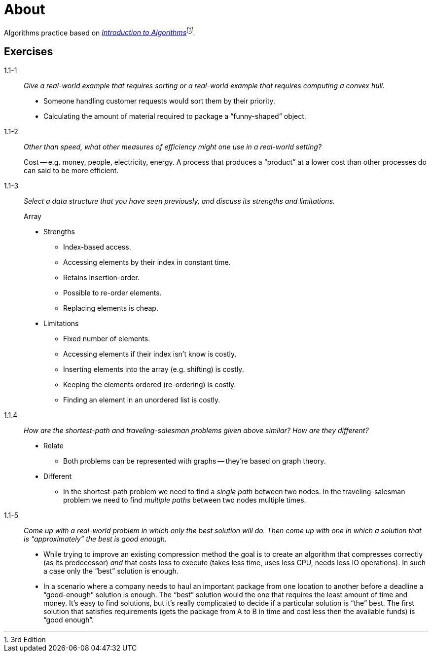 = About

Algorithms practice based on _https://mitpress.mit.edu/books/introduction-algorithms[Introduction to Algorithms]footnote:[3rd Edition]_.

== Exercises

1.1-1:: _Give a real-world example that requires sorting or a real-world example that requires computing a convex hull._
+
* Someone handling customer requests would sort them by their priority.
* Calculating the amount of material required to package a "`funny-shaped`" object.

1.1-2:: _Other than speed, what other measures of efficiency might one use in a real-world setting?_ 
+
Cost -- e.g. money, people, electricity, energy.
A process that produces a "`product`" at a lower cost than other processes do can said to be more efficient.

1.1-3:: _Select a data structure that you have seen previously, and discuss its strengths and limitations._
+
.Array
* Strengths
** Index-based access.
** Accessing elements by their index in constant time.
** Retains insertion-order.
** Possible to re-order elements.
** Replacing elements is cheap.
* Limitations
** Fixed number of elements.
** Accessing elements if their index isn't know is costly.
** Inserting elements into the array (e.g. shifting) is costly.
** Keeping the elements ordered (re-ordering) is costly.
** Finding an element in an unordered list is costly.

1.1.4:: _How are the shortest-path and traveling-salesman problems given above similar? How are they different?_
+
* Relate
** Both problems can be represented with graphs -- they're based on graph theory.
+
* Different
** In the shortest-path problem we need to find a _single path_ between two nodes.
In the traveling-salesman problem we need to find _multiple paths_ between two nodes multiple times.

1.1-5:: _Come up with a real-world problem in which only the best solution will do. Then come up with one in which a solution that is "`approximately`" the best is good enough._
+
* While trying to improve an existing compression method the goal is to create an algorithm that compresses correctly (as its predecessor) _and_ that costs less to execute (takes less time, uses less CPU, needs less IO operations). In such a case only the "`best`" solution is enough.
* In a scenario where a company needs to haul an important package from one location to another before a deadline a "`good-enough`" solution is enough. The "`best`" solution would the one that requires the least amount of time and money. It's easy to find solutions, but it's really complicated to decide if a particular solution is "`the`" best. The first solution that satisfies requirements (gets the package from A to B in time and cost less then the available funds) is "`good enough`".
